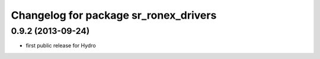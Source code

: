 ^^^^^^^^^^^^^^^^^^^^^^^^^^^^^^^^^^^^^^
Changelog for package sr_ronex_drivers
^^^^^^^^^^^^^^^^^^^^^^^^^^^^^^^^^^^^^^

0.9.2 (2013-09-24)
------------------
* first public release for Hydro

